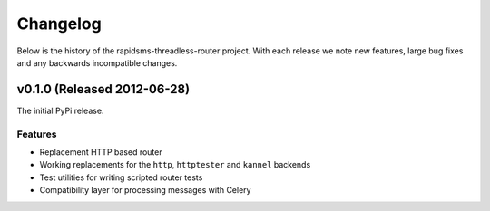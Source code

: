 Changelog
============================================

Below is the history of the rapidsms-threadless-router project. With each release
we note new features, large bug fixes and any backwards incompatible changes.


v0.1.0 (Released 2012-06-28)
------------------------------------

The initial PyPi release.

Features
_________________________

- Replacement HTTP based router
- Working replacements for the ``http``, ``httptester`` and ``kannel`` backends
- Test utilities for writing scripted router tests
- Compatibility layer for processing messages with Celery
